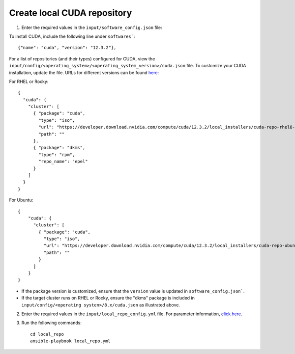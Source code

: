 Create local CUDA repository
-----------------------------

1. Enter the required values in the ``input/software_config.json`` file:

.. csv-table:: Parameters for Software Configuration
   :file: ../../Tables/software_config.csv
   :header-rows: 1
   :keepspace:
   :class: longtable


To install CUDA, include the following line under ``softwares```: ::

        {"name": "cuda", "version": "12.3.2"},


For a list of repositories (and their types) configured for CUDA, view the ``input/config/<operating_system>/<operating_system_version>/cuda.json`` file. To customize your CUDA installation, update the file. URLs for different versions can be found `here <https://developer.nvidia.com/cuda-downloads>`_:

For RHEL or Rocky: ::

        {
          "cuda": {
            "cluster": [
              { "package": "cuda",
                "type": "iso",
                "url": "https://developer.download.nvidia.com/compute/cuda/12.3.2/local_installers/cuda-repo-rhel8-12-3-local-12.3.2_545.23.08-1.x86_64.rpm",
                "path": ""
              },
              { "package": "dkms",
                "type": "rpm",
                "repo_name": "epel"
              }
            ]
          }
        }

For Ubuntu: ::

        {
            "cuda": {
              "cluster": [
                { "package": "cuda",
                  "type": "iso",
                  "url": "https://developer.download.nvidia.com/compute/cuda/12.3.2/local_installers/cuda-repo-ubuntu2204-12-3-local_12.3.2-545.23.08-1_amd64.deb",
                  "path": ""
                }
              ]
            }
        }

.. note::
* If the package version is customized, ensure that the ``version`` value is updated in ``software_config.json```.
* If the target cluster runs on RHEL or Rocky, ensure the "dkms" package is included in ``input/config/<operating systen>/8.x/cuda.json`` as illustrated above.

2. Enter the required values in the ``input/local_repo_config.yml`` file. For parameter information, `click here <index.html>`_.
3. Run the following commands: ::

       cd local_repo
       ansible-playbook local_repo.yml